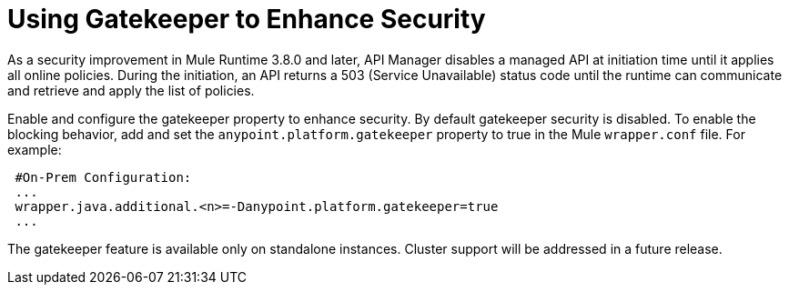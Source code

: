 = Using Gatekeeper to Enhance Security

As a security improvement in Mule Runtime 3.8.0 and later, API Manager disables a managed API at initiation time until it applies all online policies. During the initiation, an API returns a 503 (Service Unavailable) status code until the runtime can communicate and retrieve and apply the list of policies.

Enable and configure the gatekeeper property to enhance security. By default gatekeeper security is disabled. To enable the blocking behavior, add and set the `anypoint.platform.gatekeeper` property to true in the Mule `wrapper.conf` file. For example:

----
 #On-Prem Configuration: 
 ...
 wrapper.java.additional.<n>=-Danypoint.platform.gatekeeper=true
 ...
----

The gatekeeper feature is available only on standalone instances. Cluster support will be addressed in a future release.


